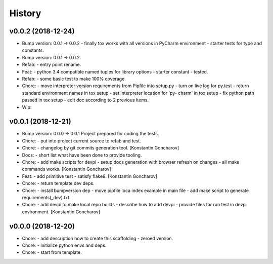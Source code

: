 =======
History
=======


v0.0.2 (2018-12-24)
-------------------
- Bump version: 0.0.1 → 0.0.2   - finally tox works with all versions in
  PyCharm environment   - starter tests for type and constants.
- Bump version: 0.0.1 → 0.0.2.
- Refab:   - entry point rename. 
- Feat:   - python 3.4 compatible named tuples for library options   -
  starter constant   - tested. 
- Refab:   - some basic test to make 100% coverage.
- Chore:   - move interpreter version requirements from Pipfile into
  setup.py   - turn on live log for py.test   - return standard
  environment names in tox setup   - set interpreter location for 'py-
  charm' in tox setup   - fix python path passed in tox setup   - edit
  doc according to 2 previous items. 
- Wip: 


v0.0.1 (2018-12-21)
-------------------
- Bump version: 0.0.0 → 0.0.1   Project prepared for coding the tests.
  
- Chore:   - put into project current source to refab and test.
  
- Chore:   - changelog by git commits generation tool. [Konstantin
  Goncharov]
- Docs:   - short list what have been done to provide tooling.
  
- Chore:   - add make scripts for devpi   - setup docs generation with
  browser refresh on changes   - all make commands works. [Konstantin
  Goncharov]
- Feat:   - add primitive test   - satisfy flake8. [Konstantin
  Goncharov]
- Chore:   - return template dev deps. 
- Chore:   - install bumpversion dep   - move pipfile loca index example
  in main file   - add make script to generate requirements(_dev).txt.
  
- Chore:   - add devpi to make local repo builds   - describe how to add
  devpi   - provide files for run test in devpi environment. [Konstantin
  Goncharov]


v0.0.0 (2018-12-20)
-------------------
- Chore:   - add description how to create this scaffolding   - zeroed
  version. 
- Chore:   - initialize python envs and deps. 
- Chore:   - start from template. 
